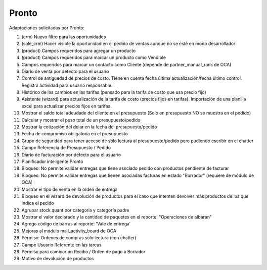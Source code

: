 =================
Pronto
=================

Adaptaciones solicitadas por Pronto:

#. (crm) Nuevo filtro para las oportunidades
#. (sale_crm) Hacer visible la oportunidad en el pedido de ventas aunque no se esté en modo desarrollador
#. (product) Campos requeridos para agregar un producto
#. (product) Campos requeridos para marcar un producto como Vendible
#. Campos requeridos para marcar un contacto como Cliente (depende de partner_manual_rank de OCA)
#. Diario de venta por defecto para el usuario
#. Control de antiguedad de precios de costo. Tiene en cuenta fecha última actualización/fecha último control. Registra actividad para usuario responsable. 
#. Histórico de los cambios en las tarifas (pensado para la tarifa de costo que usa precio fijo)
#. Asistente (wizard) para actualización de la tarifa de costo (precios fijos en tarifas). Importación de una planilla excel para actualizar precios fijos en tarifas.
#. Mostrar el saldo total adeudado del cliente en el presupuesto (Solo en presupuesto NO se muestra en el pedido)
#. Calcular y mostrar el peso total de un presupuesto/pedido
#. Mostrar la cotización del dolar en la fecha del presupuesto/pedido
#. Fecha de compromiso obligatoria en el presupuesto
#. Grupo de seguridad para tener acceso de solo lectura al presupuesto/pedido pero pudiendo escribir en el chatter
#. Campo Referencia de Presupuesto / Pedido
#. Diario de facturación por defecto para el usuario
#. Planificador inteligente Pronto
#. Bloqueo: No permite validar entregas que tiene asociado pedido con productos pendiente de facturar
#. Bloqueo: No permite validar entregas que tienen asociadas facturas en estado "Borrador" (requiere de módulo de OCA)
#. Mostrar el tipo de venta en la orden de entrega
#. Bloqueo en el wizard de devolución de productos para el caso que intenten devolver más productos de los que indica el pedido
#. Agrupar stock.quant por categoria y categoría padre
#. Mostrar el valor declarado y la cantidad de paquetes en el reporte: "Operaciones de albaran"
#. Agrego código de barras al reporte: 'Vale de entrega'
#. Mejoras al módulo mail_activity_board de OCA
#. Permiso: Ordenes de compras solo lectura (con chatter)
#. Campo Usuario Referente en las tareas
#. Permiso para cambiar un Recibo / Orden de pago a Borrador
#. Motivo de devolución de productos